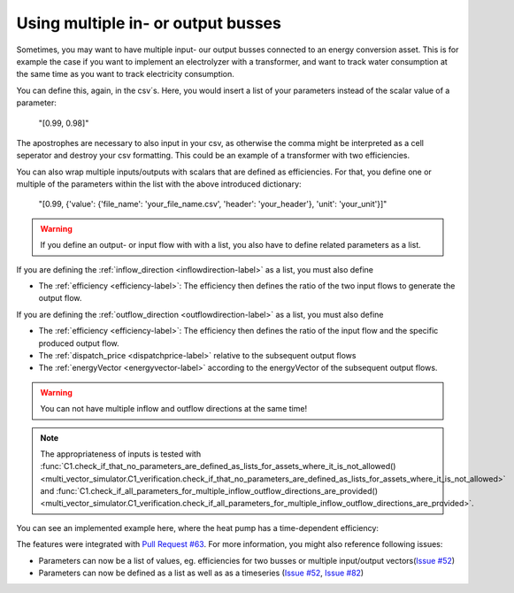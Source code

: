 .. _multiple_busses_example:

Using multiple in- or output busses
###################################

Sometimes, you may want to have multiple input- our output busses connected to an energy conversion asset.
This is for example the case if you want to implement an electrolyzer with a transformer,
and want to track water consumption at the same time as you want to track electricity consumption.

You can define this, again, in the csv´s.
Here, you would insert a list of your parameters instead of the scalar value of a parameter:

    "[0.99, 0.98]"

The apostrophes are necessary to also input in your csv, as otherwise the comma might be interpreted as a cell seperator and destroy your csv formatting.
This could be an example of a transformer with two efficiencies.

You can also wrap multiple inputs/outputs with scalars that are defined as efficiencies.
For that, you define one or multiple of the parameters within the list with the above introduced dictionary:

    "[0.99, {'value': {'file_name': 'your_file_name.csv', 'header': 'your_header'}, 'unit': 'your_unit'}]"

.. warning::
    If you define an output- or input flow with with a list, you also have to define related parameters as a list.

If you are defining the :ref:`inflow_direction <inflowdirection-label>` as a list, you must also define

- The :ref:`efficiency <efficiency-label>`: The efficiency then defines the ratio of the two input flows to generate the output flow.

If you are defining the :ref:`outflow_direction <outflowdirection-label>` as a list, you must also define

- The :ref:`efficiency <efficiency-label>`: The efficiency then defines the ratio of the input flow and the specific produced output flow.

- The :ref:`dispatch_price <dispatchprice-label>` relative to the subsequent output flows

- The :ref:`energyVector <energyvector-label>` according to the energyVector of the subsequent output flows.

.. warning::

    You can not have multiple inflow and outflow directions at the same time!

.. note::
    The appropriateness of inputs is tested with :func:`C1.check_if_that_no_parameters_are_defined_as_lists_for_assets_where_it_is_not_allowed() <multi_vector_simulator.C1_verification.check_if_that_no_parameters_are_defined_as_lists_for_assets_where_it_is_not_allowed>` and :func:`C1.check_if_all_parameters_for_multiple_inflow_outflow_directions_are_provided() <multi_vector_simulator.C1_verification.check_if_all_parameters_for_multiple_inflow_outflow_directions_are_provided>`.

You can see an implemented example here, where the heat pump has a time-dependent efficiency:

.. csv-table:: Example for defining a component with multiple inputs/outputs
   :file: ../files_to_be_displayed/example_multiple_inputs_energyConversion.csv
   :widths: 70, 30, 50
   :header-rows: 1

The features were integrated with `Pull Request #63 <https://github.com/rl-institut/multi-vector-simulator/pull/63>`__.
For more information, you might also reference following issues:

- Parameters can now be a list of values, eg. efficiencies for two busses or multiple input/output vectors(`Issue #52 <https://github.com/rl-institut/multi-vector-simulator/issues/52>`__)

- Parameters can now be defined as a list as well as as a timeseries (`Issue #52 <https://github.com/rl-institut/multi-vector-simulator/issues/52>`__, `Issue #82 <https://github.com/rl-institut/multi-vector-simulator/issues/82>`__)
